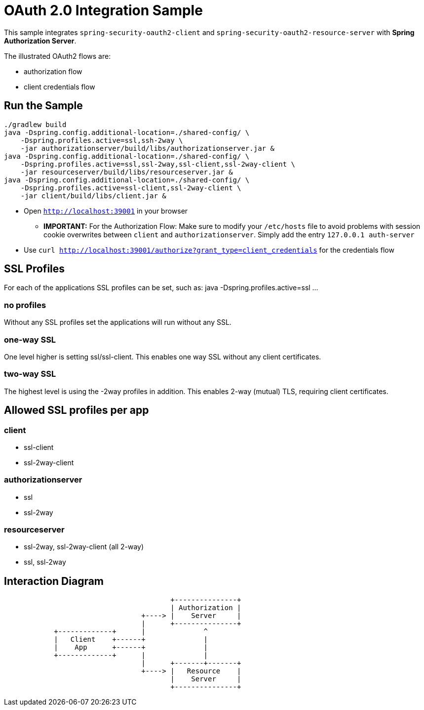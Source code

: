 = OAuth 2.0 Integration Sample

This sample integrates `spring-security-oauth2-client` and `spring-security-oauth2-resource-server` with *Spring Authorization Server*.

The illustrated OAuth2 flows are:

* authorization flow
* client credentials flow


== Run the Sample

[source]
----
./gradlew build
java -Dspring.config.additional-location=./shared-config/ \
    -Dspring.profiles.active=ssl,ssh-2way \
    -jar authorizationserver/build/libs/authorizationserver.jar &
java -Dspring.config.additional-location=./shared-config/ \
    -Dspring.profiles.active=ssl,ssl-2way,ssl-client,ssl-2way-client \
    -jar resourceserver/build/libs/resourceserver.jar &
java -Dspring.config.additional-location=./shared-config/ \
    -Dspring.profiles.active=ssl-client,ssl-2way-client \
    -jar client/build/libs/client.jar &
----

* Open `http://localhost:39001` in your browser
** *IMPORTANT:* For the Authorization Flow: Make sure to modify your `/etc/hosts` file to avoid problems with session cookie overwrites between `client` and `authorizationserver`. Simply add the entry `127.0.0.1	auth-server`
* Use `curl  http://localhost:39001/authorize?grant_type=client_credentials` for the credentials flow

== SSL Profiles
For each of the applications SSL profiles can be set, such as:
java -Dspring.profiles.active=ssl ...

=== no profiles
Without any SSL profiles set the applications will run without any SSL.

=== one-way SSL
One level higher is setting ssl/ssl-client. This enables one way SSL without any client certificates.

=== two-way SSL
The highest level is using the -2way profiles in addition. This enables 2-way (mutual) TLS, requiring client certificates.

== Allowed SSL profiles per app

=== client
* ssl-client
* ssl-2way-client

=== authorizationserver
* ssl
* ssl-2way

=== resourceserver
* ssl-2way, ssl-2way-client (all 2-way)
* ssl, ssl-2way

== Interaction Diagram
[ditaa]
....
                                        +---------------+
                                        | Authorization |
                                 +----> |    Server     |
                                 |      +---------------+
            +-------------+      |              ^
            |   Client    +------+              |
            |    App      +------+              |
            +-------------+      |              |
                                 |      +-------+-------+
                                 +----> |   Resource    |
                                        |    Server     |
                                        +---------------+
....